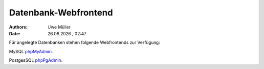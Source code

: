 =====================
Datenbank-Webfrontend
=====================

.. |date| date:: %d.%m.%Y
.. |time| date:: %H:%M

:Authors: - Uwe Müller

:Date: |date| , |time| 


Für angelegte Datenbanken stehen folgende Webfrontends zur Verfügung: 

MySQL      `phpMyAdmin <https://phpmyadmin.hostsharing.net/current>`_.

PostgesSQL `phpPgAdmin <https://phppgadmin.hostsharing.net/current>`_.

